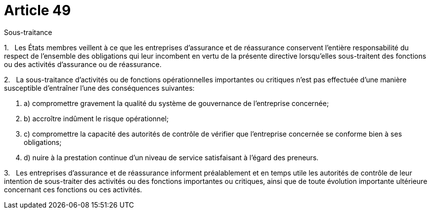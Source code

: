= Article 49

Sous-traitance

1.   Les États membres veillent à ce que les entreprises d'assurance et de réassurance conservent l'entière responsabilité du respect de l'ensemble des obligations qui leur incombent en vertu de la présente directive lorsqu'elles sous-traitent des fonctions ou des activités d'assurance ou de réassurance.

2.   La sous-traitance d'activités ou de fonctions opérationnelles importantes ou critiques n'est pas effectuée d'une manière susceptible d'entraîner l'une des conséquences suivantes:

. a) compromettre gravement la qualité du système de gouvernance de l'entreprise concernée;

. b) accroître indûment le risque opérationnel;

. c) compromettre la capacité des autorités de contrôle de vérifier que l'entreprise concernée se conforme bien à ses obligations;

. d) nuire à la prestation continue d'un niveau de service satisfaisant à l'égard des preneurs.

3.   Les entreprises d'assurance et de réassurance informent préalablement et en temps utile les autorités de contrôle de leur intention de sous-traiter des activités ou des fonctions importantes ou critiques, ainsi que de toute évolution importante ultérieure concernant ces fonctions ou ces activités.